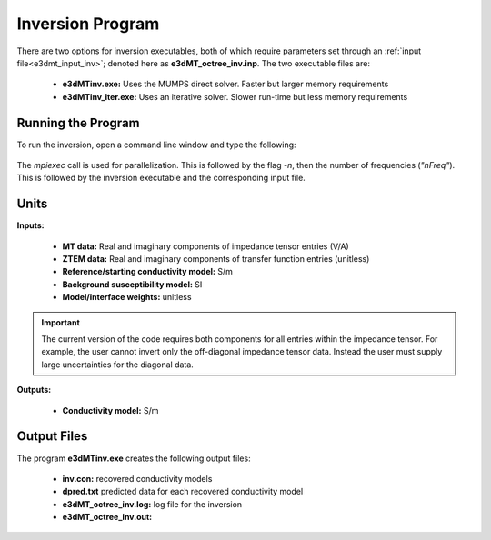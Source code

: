 .. _e3dmt_inv:

Inversion Program
=================

.. Version 1 (2014)
.. ----------------

There are two options for inversion executables, both of which require parameters set through an :ref:`input file<e3dmt_input_inv>`; denoted here as **e3dMT_octree_inv.inp**. The two executable files are:

    - **e3dMTinv.exe:** Uses the MUMPS direct solver. Faster but larger memory requirements
    - **e3dMTinv_iter.exe:** Uses an iterative solver. Slower run-time but less memory requirements

Running the Program
^^^^^^^^^^^^^^^^^^^

To run the inversion, open a command line window and type the following:

.. figure:: images/run_e3dmt_inv_iter.png
     :align: center
     :width: 700

The *mpiexec* call is used for parallelization. This is followed by the flag *-n*, then the number of frequencies (*"nFreq"*). This is followed by the inversion executable and the corresponding input file.

Units
^^^^^

**Inputs:**

    - **MT data:** Real and imaginary components of impedance tensor entries (V/A)
    - **ZTEM data:** Real and imaginary components of transfer function entries (unitless)
    - **Reference/starting conductivity model:** S/m 
    - **Background susceptibility model:** SI
    - **Model/interface weights:** unitless


.. important:: The current version of the code requires both components for all entries within the impedance tensor. For example, the user cannot invert only the off-diagonal impedance tensor data. Instead the user must supply large uncertainties for the diagonal data.

**Outputs:**

    - **Conductivity model:** S/m


Output Files
^^^^^^^^^^^^

The program **e3dMTinv.exe** creates the following output files:

    - **inv.con:** recovered conductivity models

    - **dpred.txt** predicted data for each recovered conductivity model

    - **e3dMT_octree_inv.log:** log file for the inversion

    - **e3dMT_octree_inv.out:**


.. .. _e3dmt_inv2:

.. Version 2 (2017)
.. ----------------

.. Both the forward and inverse problems are solved using the **e3dMTinv_ver2** executable program. In each case, format of the :ref:`input file<e3dmt_input_inv2>` (denoted here as **e3dMTver2.inp**) is the same. In the case of forward modeling however, some lines in the input file are omitted.

.. Running the Program
.. ^^^^^^^^^^^^^^^^^^^

.. To run the inversion, open a command line window and type the following:

.. .. figure:: images/run_e3dmt_inv2.png
..      :align: center
..      :width: 700

.. The *mpiexec* call is used for parallelization. This is followed by the flag *-n*, then the number of frequencies (*"nFreq"*). This is followed by the inversion executable and the corresponding input file.

.. Units
.. ^^^^^

.. **Input and outputs:**

..     - **MT data:** Real and imaginary components of impedance tensor entries (V/A)
..     - **ZTEM data:** Real and imaginary components of transfer function entries (unitless)
..     - **Conductivity model:** S/m
..     - **Reference/starting conductivity model:** S/m 
..     - **Background susceptibility model:** SI
..     - **Model/interface weights:** unitless


.. .. important::

..     - The current version of the code cannot forward model or invert both MT and ZTEM data, just one or the other.
..     - If a flag value of -99 is used as the uncertainty for a particular datum, the inversion will omit that datum. Using this, we are not required to invert all entries of the impedance tensor or transfer function.


.. Output Files
.. ^^^^^^^^^^^^

.. The program **e3dMTinv_ver2.exe** creates the following output files:

..     - **inv.con:** recovered conductivity models

..     - **dpred.txt** predicted data for each recovered conductivity model

..     - **e3dMTinv.log:** log file for the inversion

..     - **e3dMTinv.out:**





